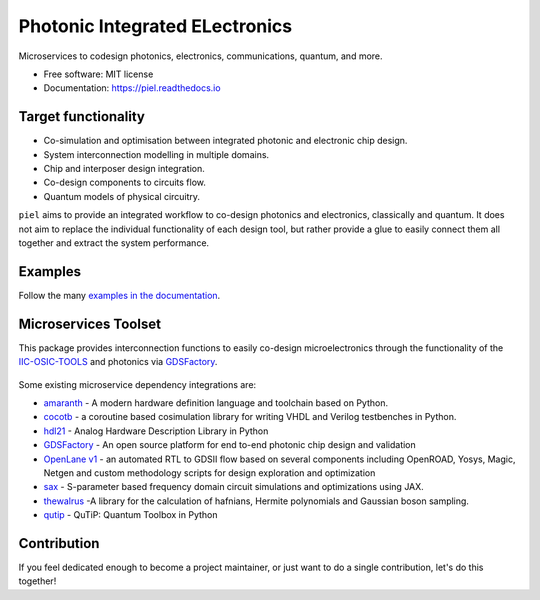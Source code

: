 **P**\ hotonic **I**\ ntegrated **EL**\ ectronics
=================================================

|PyPI Name| |PyPI Version| |Documentation Status| |MIT|
|Black|

Microservices to codesign photonics, electronics, communications,
quantum, and more.

-  Free software: MIT license
-  Documentation: https://piel.readthedocs.io

Target functionality
--------------------

-  Co-simulation and optimisation between integrated photonic and
   electronic chip design.
-  System interconnection modelling in multiple domains.
-  Chip and interposer design integration.
-  Co-design components to circuits flow.
-  Quantum models of physical circuitry.

``piel`` aims to provide an integrated workflow to co-design photonics
and electronics, classically and quantum. It does not aim to replace the
individual functionality of each design tool, but rather provide a glue
to easily connect them all together and extract the system performance.

Examples
--------

Follow the many `examples in the
documentation <https://piel.readthedocs.io/en/latest/examples.html>`__.

Microservices Toolset
---------------------

This package provides interconnection functions to easily co-design
microelectronics through the functionality of the
`IIC-OSIC-TOOLS <https://github.com/iic-jku/iic-osic-tools>`__ and
photonics via `GDSFactory <https://github.com/gdsfactory/gdsfactory>`__.

.. figure:: _static/img/piel_microservice_structure.png
   :alt: `piel` microservices structure.


Some existing microservice dependency integrations are:

-   `amaranth <https://github.com/amaranth-lang/amaranth>`__ - A modern hardware definition language and toolchain based on Python.
-  `cocotb <https://github.com/cocotb/cocotb>`__ - a coroutine based
   cosimulation library for writing VHDL and Verilog testbenches in
   Python.
-  `hdl21 <https://github.com/dan-fritchman/Hdl21>`__ - Analog Hardware
   Description Library in Python
-  `GDSFactory <https://github.com/gdsfactory/gdsfactory>`__ - An open
   source platform for end to-end photonic chip design and validation
-  `OpenLane v1 <https://github.com/The-OpenROAD-Project/OpenLane>`__ -
   an automated RTL to GDSII flow based on several components including
   OpenROAD, Yosys, Magic, Netgen and custom methodology scripts for
   design exploration and optimization
-  `sax <https://github.com/flaport/sax>`__ - S-parameter based
   frequency domain circuit simulations and optimizations using JAX.
-  `thewalrus <https://github.com/XanaduAI/thewalrus>`__ -A library for
   the calculation of hafnians, Hermite polynomials and Gaussian boson
   sampling.
-  `qutip <https://github.com/qutip/qutip>`__ - QuTiP: Quantum Toolbox
   in Python

Contribution
------------

If you feel dedicated enough to become a project maintainer, or just
want to do a single contribution, let's do this together!

.. |PyPI Name| image:: https://img.shields.io/badge/pypi-piel-blue?style=for-the-badge
   :target: https://pypi.python.org/pypi/piel
.. |PyPI Version| image:: https://img.shields.io/pypi/v/piel.svg?style=for-the-badge
   :target: https://pypi.python.org/pypi/piel
.. |Documentation Status| image:: https://readthedocs.org/projects/piel/badge/?style=for-the-badge
   :target: https://piel.readthedocs.io/en/latest/?version=latest
.. |MIT| image:: https://img.shields.io/github/license/gdsfactory/gdsfactory?style=for-the-badge
   :target: https://choosealicense.com/licenses/mit/
.. |Black| image:: https://img.shields.io/badge/code%20style-black-000000.svg?style=for-the-badge
   :target: https://github.com/psf/black
